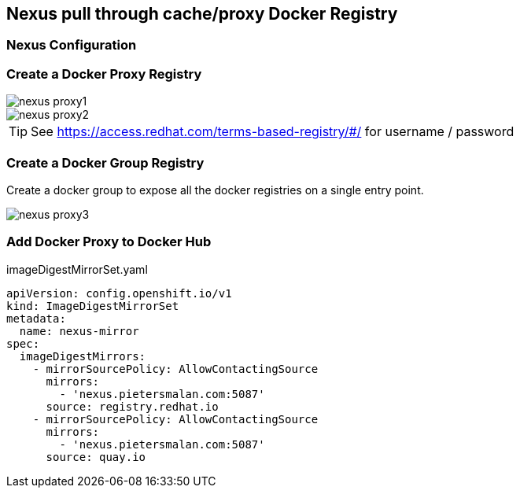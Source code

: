 == Nexus pull through cache/proxy Docker Registry

=== Nexus Configuration


=== Create a Docker Proxy Registry
image::images/nexus_proxy1.png[]
image::images/nexus_proxy2.png[]

TIP: See https://access.redhat.com/terms-based-registry/#/ for username / password

=== Create a Docker Group Registry

Create a docker group to expose all the docker registries on a single entry point.

image::images/nexus_proxy3.png[]

=== Add Docker Proxy to Docker Hub

.imageDigestMirrorSet.yaml
[source,yaml]
----
apiVersion: config.openshift.io/v1
kind: ImageDigestMirrorSet
metadata:
  name: nexus-mirror
spec:
  imageDigestMirrors:
    - mirrorSourcePolicy: AllowContactingSource
      mirrors:
        - 'nexus.pietersmalan.com:5087'
      source: registry.redhat.io
    - mirrorSourcePolicy: AllowContactingSource
      mirrors:
        - 'nexus.pietersmalan.com:5087'
      source: quay.io
----
